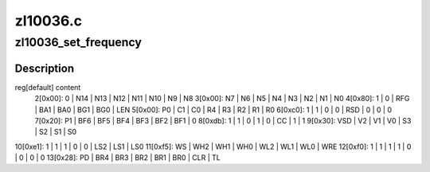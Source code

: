 .. -*- coding: utf-8; mode: rst -*-

=========
zl10036.c
=========



.. _xref_zl10036_set_frequency:

zl10036_set_frequency
=====================

.. c:function:: int zl10036_set_frequency (struct zl10036_state * state, u32 frequency)

    

    :param struct zl10036_state * state:

        _undescribed_

    :param u32 frequency:

        _undescribed_



Description
-----------



reg[default] content
 2[0x00]:   0 | N14 | N13 | N12 | N11 | N10 |  N9 |  N8
 3[0x00]:  N7 |  N6 |  N5 |  N4 |  N3 |  N2 |  N1 |  N0
 4[0x80]:   1 |   0 | RFG | BA1 | BA0 | BG1 | BG0 | LEN
 5[0x00]:  P0 |  C1 |  C0 |  R4 |  R3 |  R2 |  R1 |  R0
 6[0xc0]:   1 |   1 |   0 |   0 | RSD |   0 |   0 |   0
 7[0x20]:  P1 | BF6 | BF5 | BF4 | BF3 | BF2 | BF1 |   0
 8[0xdb]:   1 |   1 |   0 |   1 |   0 |  CC |   1 |   1
 9[0x30]: VSD |  V2 |  V1 |  V0 |  S3 |  S2 |  S1 |  S0
10[0xe1]:   1 |   1 |   1 |   0 |   0 | LS2 | LS1 | LS0
11[0xf5]:  WS | WH2 | WH1 | WH0 | WL2 | WL1 | WL0 | WRE
12[0xf0]:   1 |   1 |   1 |   1 |   0 |   0 |   0 |   0
13[0x28]:  PD | BR4 | BR3 | BR2 | BR1 | BR0 | CLR |  TL


